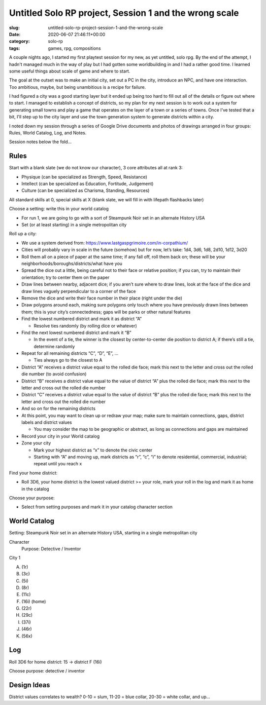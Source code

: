 Untitled Solo RP project, Session 1 and the wrong scale
=======================================================

:slug: untitled-solo-rp-project-session-1-and-the-wrong-scale
:date: 2020-06-07 21:46:11+00:00
:category: solo-rp
:tags: games, rpg, compositions

A couple nights ago, I started my first playtest session for my new, as yet
untitled, solo rpg. By the end of the attempt, I hadn't managed much in the
way of play but I had gotten some worldbuilding in and I had a rather good
time. I learned some useful things about scale of game and where to start.

The goal at the outset was to make an initial city, set out a PC in the city,
introduce an NPC, and have one interaction. Too ambitious, maybe, but being
unambitious is a recipe for failure.

I had figured a city was a good starting layer but it ended up being too hard
to fill out all of the details or figure out where to start. I managed to
establish a concept of districts, so my plan for my next session is to work
out a system for generating small towns and play a game that operates on the
layer of a town or a series of towns. Once I've tested that a bit, I'll step
up to the city layer and use the town generation system to generate districts
within a city.

I noted down my session through a series of Google Drive documents and photos
of drawings arranged in four groups: Rules, World Catalog, Log, and Notes.

Session notes below the fold...

.. TEASER_END

Rules
-----

Start with a blank slate (we do not know our character), 3 core attributes
all at rank 3:

-   Physique (can be specialized as Strength, Speed, Resistance)
-   Intellect (can be specialized as Education, Fortitude, Judgement)
-   Culture (can be specialized as Charisma, Standing, Resources)

All standard skills at 0, special skills at X (blank slate, we will fill in
with lifepath flashbacks later)

Choose a setting: write this in your world catalog

-   For run 1, we are going to go with a sort of Steampunk Noir set in an
    alternate History USA
-   Set (or at least starting) in a single metropolitan city

Roll up a city:

-   We use a system derived from: https://www.lastgaspgrimoire.com/in-corpathium/

-   Cities will probably vary in scale in the future (somehow) but for now,
    let’s take: 1d4, 3d6, 1d8, 2d10, 1d12, 3d20

-   Roll them all on a piece of paper at the same time; if any fall off, roll
    them back on; these will be your neighborhoods/boroughs/districts/what
    have you

    .. thumbnail:: /images/posts/2020/06/session01-citygen01-rollcity.jpg
        :alt: Roll your city


-   Spread the dice out a little, being careful not to their face or relative
    position; if you can, try to maintain their orientation; try to center
    them on the paper

    .. thumbnail:: /images/posts/2020/06/session01-citygen02-spreaddice.jpg
        :alt: Spread out the dice a little

-   Draw lines between nearby, adjacent dice; if you aren’t sure where to draw
    lines, look at the face of the dice and draw lines vaguely perpendicular
    to a corner of the face

    .. thumbnail:: /images/posts/2020/06/session01-citygen03-districtboundaries.jpg
        :alt: Draw interdistrict boundaries

-   Remove the dice and write their face number in their place (right under
    the die)

    .. thumbnail:: /images/posts/2020/06/session01-citygen04-removedice.jpg
        :alt: Remove dice and record numbers

-   Draw polygons around each, making sure polygons only touch where you have
    previously drawn lines between them; this is your city’s connectedness;
    gaps will be parks or other natural features

    .. thumbnail:: /images/posts/2020/06/session01-citygen05-drawdistricts.jpg
        :alt: Draw district lines

-   Find the lowest numbered district and mark it as district “A”

    -   Resolve ties randomly (by rolling dice or whatever)

-   Find the next lowest numbered district and mark it “B”

    -   In the event of a tie, the winner is the closest by center-to-center
        die position to district A; if there’s still a tie, determine randomly

-   Repeat for all remaining districts “C”, “D”, “E”, …

    -   Ties always go to the closest to A

    .. thumbnail:: /images/posts/2020/06/session01-citygen06-letterdistricts.jpg
        :alt: Letter districts

-   District “A” receives a district value equal to the rolled die face; mark
    this next to the letter and cross out the rolled die number (to avoid
    confusion)

-   District “B” receives a district value equal to the value of district “A”
    plus the rolled die face; mark this next to the letter and cross out the
    rolled die number

-   District “C” receives a district value equal to the value of district “B”
    plus the rolled die face; mark this next to the letter and cross out the
    rolled die number

-   And so on for the remaining districts

    .. thumbnail:: /images/posts/2020/06/session01-citygen07-scoredistricts.jpg
        :alt: Score districts

-   At this point, you may want to clean up or redraw your map; make sure to
    maintain connections, gaps, district labels and district values

    -   You may consider the map to be geographic or abstract, as long as
        connections and gaps are maintained

    .. thumbnail:: /images/posts/2020/06/session01-citygen08-redrawdistricts.jpg
        :alt: Clean up map

-   Record your city in your World catalog

-   Zone your city

    -   Mark your highest district as “x” to denote the civic center
    -   Starting with “A” and moving up, mark districts as “r”, “c”, “i” to
        denote residential, commercial, industrial; repeat until you reach x

Find your home district:

-   Roll 3D6, your home district is the lowest valued district >= your role,
    mark your roll in the log and mark it as home in the catalog

Choose your purpose:

-   Select from setting purposes and mark it in your catalog character section


World Catalog
-------------

Setting: Steampunk Noir set in an alternate History USA, starting in a single metropolitan city

Character
    Purpose: Detective / Inventor

City 1

A.  (1r)
B.  (3c)
C.  (5i)
D.  (8r)
E.  (11c)
F.  (16i) (home)
G.  (22r)
H.  (29c)
I.  (37i)
J.  (46r)
K.  (56x)


Log
---

Roll 3D6 for home district: 15 -> district F (16i)

Choose purpose: detective / inventor

Design Ideas
------------

District values correlates to wealth? 0-10 = slum, 11-20 = blue collar, 20-30 = white collar, and up...
